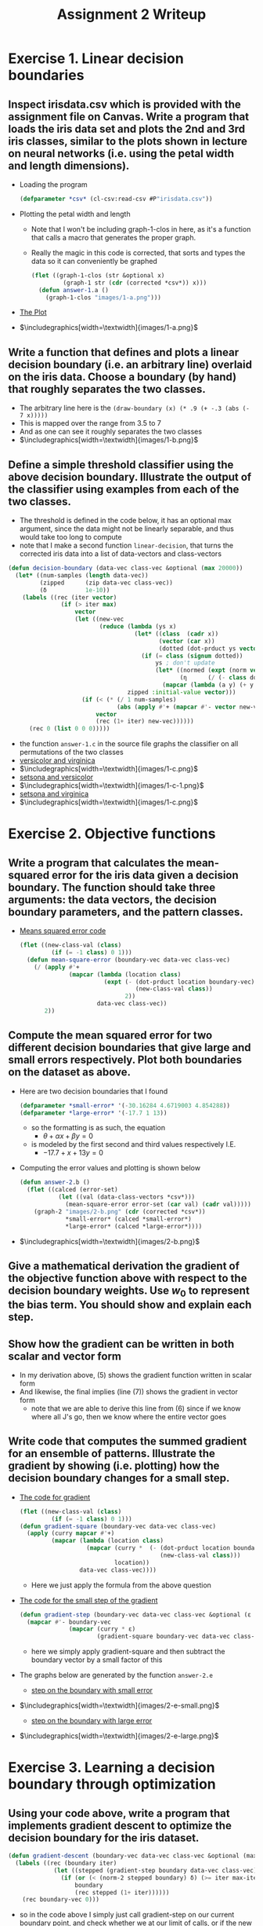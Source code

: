 #+LATEX_HEADER: \usepackage[margin=1in]{geometry}
#+Title: Assignment 2 Writeup
* Exercise 1. Linear decision boundaries
** Inspect irisdata.csv which is provided with the assignment file on Canvas. Write a program that loads the iris data set and plots the 2nd and 3rd iris classes, similar to the plots shown in lecture on neural networks (i.e. using the petal width and length dimensions).
- Loading the program
  #+BEGIN_SRC lisp
    (defparameter *csv* (cl-csv:read-csv #P"irisdata.csv"))
  #+END_SRC
- Plotting the petal width and length
  + Note that Ι won't be including graph-1-clos in here, as it's a
    function that calls a macro that generates the proper graph.
  + Really the magic in this code is corrected, that sorts and types the
    data so it can conveniently be graphed
     #+BEGIN_SRC lisp
       (flet ((graph-1-clos (str &optional x)
                (graph-1 str (cdr (corrected *csv*)) x)))
         (defun answer-1.a ()
           (graph-1-clos "images/1-a.png")))
     #+END_SRC
- _The Plot_
- $\includegraphics[width=\textwidth]{images/1-a.png}$
** Write a function that defines and plots a linear decision boundary (i.e. an arbitrary line) overlaid on the iris data. Choose a boundary (by hand) that roughly separates the two classes.
- The arbitrary line here is the
    ~(draw-boundary (x) (* .9 (+ -.3 (abs (- 7 x)))))~
- This is mapped over the range from 3.5 to 7
- And as one can see it roughly separates the two classes
- $\includegraphics[width=\textwidth]{images/1-b.png}$
** Define a simple threshold classifier using the above decision boundary. Illustrate the output of the classifier using examples from each of the two classes.
- The threshold is defined in the code below, it has an optional max
  argument, since the data might not be linearly separable, and thus would
  take too long to compute
- note that I make a second function ~linear-decision~, that turns the
  corrected iris data into a list of data-vectors and class-vectors
#+BEGIN_SRC lisp
  (defun decision-boundary (data-vec class-vec &optional (max 20000))
    (let* ((num-samples (length data-vec))
           (zipped      (zip data-vec class-vec))
           (δ           1e-10))
      (labels ((rec (iter vector)
                 (if (> iter max)
                     vector
                     (let ((new-vec
                            (reduce (lambda (ys x)
                                      (let* ((class  (cadr x))
                                             (vector (car x))
                                             (dotted (dot-prduct ys vector)))
                                        (if (= class (signum dotted))
                                            ys ; don't update
                                            (let* ((normed (expt (norm vector) 2))
                                                   (η      (/ (- class dotted) normed)))
                                              (mapcar (lambda (a y) (+ y (* a η))) vector ys)))))
                                    zipped :initial-value vector)))
                       (if (< (* (/ 1 num-samples)
                                 (abs (apply #'+ (mapcar #'- vector new-vec)))) δ)
                           vector
                           (rec (1+ iter) new-vec))))))
        (rec 0 (list 0 0 0)))))

#+END_SRC
- the function ~answer-1.c~ in the source file graphs the classifier
  on all permutations of the two classes
- _versicolor and virginica_
- $\includegraphics[width=\textwidth]{images/1-c.png}$
- _setsona and versicolor_
- $\includegraphics[width=\textwidth]{images/1-c-1.png}$
- _setsona and virginica_
- $\includegraphics[width=\textwidth]{images/1-c.png}$
* Exercise 2. Objective functions
** Write a program that calculates the mean-squared error for the iris data given a decision boundary. The function should take three arguments: the data vectors, the decision boundary parameters, and the pattern classes.
- _Means squared error code_
  #+BEGIN_SRC lisp
    (flet ((new-class-val (class)
             (if (= -1 class) 0 1)))
      (defun mean-square-error (boundary-vec data-vec class-vec)
        (/ (apply #'+
                  (mapcar (lambda (location class)
                            (expt (- (dot-prduct location boundary-vec)
                                     (new-class-val class))
                                  2))
                          data-vec class-vec))
           2))
  #+END_SRC
** Compute the mean squared error for two different decision boundaries that give large and small errors respectively. Plot both boundaries on the dataset as above.
- Here are two decision boundaries that I found
  #+BEGIN_SRC lisp
    (defparameter *small-error* '(-30.16284 4.6719003 4.854288))
    (defparameter *large-error* '(-17.7 1 13))
  #+END_SRC
  + so the formatting is as such, the equation
    * $θ + αx + βy = 0$
  + is modeled by the first second and third values respectively I.E.
    + $-17.7 + x + 13y = 0$
- Computing the error values and plotting is shown below
    #+BEGIN_SRC lisp
      (defun answer-2.b ()
        (flet ((calced (error-set)
                 (let ((val (data-class-vectors *csv*)))
                   (mean-square-error error-set (car val) (cadr val)))))
          (graph-2 "images/2-b.png" (cdr (corrected *csv*))
                   ,*small-error* (calced *small-error*)
                   ,*large-error* (calced *large-error*))))
    #+END_SRC
- $\includegraphics[width=\textwidth]{images/2-b.png}$
** Give a mathematical derivation the gradient of the objective function above with respect to the decision boundary weights. Use $w_0$ to represent the bias term. You should show and explain each step.
#+BEGIN_LaTeX
  \begin{align}
    E &= \frac{1}{2} \sum^{M}_{i = 1} {(w^{T}x_{i} - c_{i})}^{2}               & \small{\text{MSE function described above}} \\
      &= \frac{1}{2} \sum_{i = 1}^{M}(\sum^{N}_{n = 0} w_{n}x_{i,n}-c_{i})^{2} & \small{\text{definition of the dot product}} \\
    \implies \frac{∂E}{∂w_{j}} &= \frac{1}{2} \sum^{M}_{i = 1} \frac{∂}{∂w_{j}}(\sum^{N}_{n = 0} w_{n}x_{i,n}-c_{i})^{2} & \small{\text{Linearity of the deriative}} \\
                              &= \frac{1}{2} \sum^{M}_{i = 1} 2(\sum^{N}_{n = 0} x_{i,n}-c_{i})(\sum^{N}_{n = 0} \frac{∂}{∂w_{j}} w_{n}x_{i,n} - c_{i}) & \small{\text{chain rule of the derivative}} \\
                              &= \sum^{M}_{i = 1}(\sum^{N}_{n = 0}w_{N}x_{i,n} - c_{i})x_{j,i} & \small{\text{Every other term goes to 0}} \\
                              &= \sum^{M}_{i = 1}(w^{T}x_{i} - c_{i})x_{j,i} & \small{\text{Definition of dot product}} \\
    \implies \frac{∂E}{∂w} &= \sum^{M}_{i = 1}(w^{T}x_{i} - c_{i})x_{i}      & \small{\text{we know where all of the J's go}}
  \end{align}
#+END_LaTeX
** Show how the gradient can be written in both scalar and vector form
- In my derivation above, (5) shows the gradient function written in
  scalar form
- And likewise, the final implies (line (7)) shows the gradient in
  vector form
  + note that we are able to derive this line from (6) since if we
    know where all J's go, then we know where the entire vector goes
** Write code that computes the summed gradient for an ensemble of patterns. Illustrate the gradient by showing (i.e. plotting) how the decision boundary changes for a small step.
- _The code for gradient_
  #+BEGIN_SRC lisp
      (flet ((new-class-val (class)
               (if (= -1 class) 0 1)))
      (defun gradient-square (boundary-vec data-vec class-vec)
        (apply (curry mapcar #'+)
               (mapcar (lambda (location class)
                         (mapcar (curry *  (- (dot-prduct location boundary-vec)
                                              (new-class-val class)))
                                 location))
                       data-vec class-vec))))
  #+END_SRC
  + Here we just apply the formula from the above question
- _The code for the small step of the gradient_
  #+BEGIN_SRC lisp
    (defun gradient-step (boundary-vec data-vec class-vec &optional (ε 1e-4))
      (mapcar #'- boundary-vec
                  (mapcar (curry * ε)
                          (gradient-square boundary-vec data-vec class-vec))))
  #+END_SRC
  + here we simply apply gradient-square and then subtract the boundary
    vector by a small factor of this
- The graphs below are generated by the function ~answer-2.e~
  + _step on the boundary with small error_
- $\includegraphics[width=\textwidth]{images/2-e-small.png}$
  + _step on the boundary with large error_
- $\includegraphics[width=\textwidth]{images/2-e-large.png}$
* Exercise 3. Learning a decision boundary through optimization
** Using your code above, write a program that implements gradient descent to optimize the decision boundary for the iris dataset.
#+BEGIN_SRC lisp
  (defun gradient-descent (boundary-vec data-vec class-vec &optional (max-iter 5000) (δ 1e-2))
    (labels ((rec (boundary iter)
               (let ((stepped (gradient-step boundary data-vec class-vec)))
                 (if (or (< (norm-2 stepped boundary) δ) (>= iter max-iter))
                     boundary
                     (rec stepped (1+ iter))))))
      (rec boundary-vec 0)))
#+END_SRC
- so in the code above I simply just call gradient-step on our current
  boundary point, and check whether we at our limit of calls, or if the
  new vector doesn't really move. If either of these two are met, we
  return the new vector, else we keep recursing
** In your program, include code that shows the progress in two plots: the first should show the current decision boundary location overlaid on the data; the second should show the learning curve, i.e. a plot of the objective function as a function of the iteration.
- I start with the boundary with the large error
- I also only chose to overlay the even iterations to 10 as to not make
  the graph cluttered
- the results can be seen below
- $\includegraphics[width=\textwidth]{images/3-b-dots.png}$
- As for the function error graph, I graphed all points to 120
- For the graph below I choose a stop value of 1e-2, which as can see
  converges at 100, however if we choose a value of 1e-3, it does not
  converge even after 1000 steps (it gets the value to around 348!).
- $\includegraphics[width=\textwidth]{images/3-b-errors.png}$
** Run your code on the iris data set starting from a random setting of the weights. Note: you might need to restrict the degree of randomness so that the initial decision boundary is visible somewhere in the plot. In your writeup, show the two output plots at the initial, middle, and final locations of the decision boundary.
- I ended up playing with random numbers until I was able to somewhat
  reliably have the original value show up, below is such a vector
  #+BEGIN_SRC lisp
    (defun make-random-boundary ()
      (list (- (random-from-range 24 35))
            (- (random 8.0) 1)
            (- (random 10.0) 2)))
  #+END_SRC
- The two graphs below are taken at steps zero, five, and ten as they
  illustrate the movement of gradient descent (higher numbers don't
  really make much of an impression on the graph)
- $\includegraphics[width=\textwidth]{images/3-c-random-1.png}$
- $\includegraphics[width=\textwidth]{images/3-c-random-2.png}$
** Explain how you chose the gradient step size.
- I ended up choosing a step size of 1e-4.
- I chose this step size, as it didn't move the data too much (like
  1e-2 would have), nor did it move the data too little (like 1e-7 did)
** Explain how you chose a stopping criterion.
- I ended up choosing 1e-2, as it ends up converging after a decent
  number of steps (think around a few hundred), note that 1e-3 also
  seems like a decent stopping criteria as it stops around 8500
  iterations. So in summery, 1e-2 doesn't converge too quickly nor to
  slowly, but if one wants a better measurement that converges at
  around 9000, 1e-3 is preferred.
